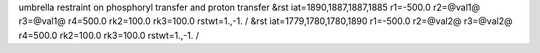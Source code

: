 umbrella restraint on phosphoryl transfer and proton transfer
&rst iat=1890,1887,1887,1885 r1=-500.0 r2=@val1@ r3=@val1@ r4=500.0 rk2=100.0 rk3=100.0 rstwt=1.,-1. /
&rst iat=1779,1780,1780,1890 r1=-500.0 r2=@val2@ r3=@val2@ r4=500.0 rk2=100.0 rk3=100.0 rstwt=1.,-1. /

